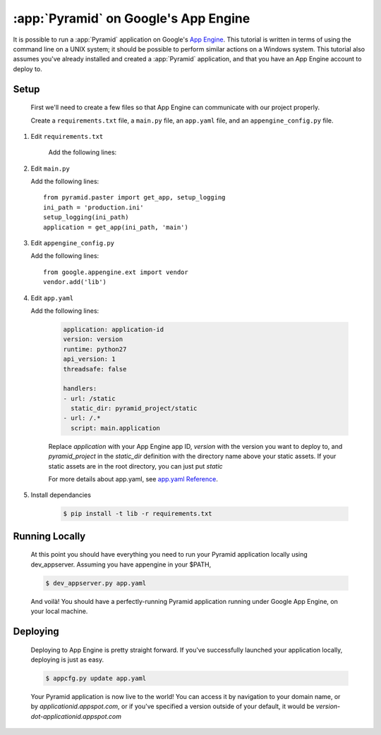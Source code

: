 .. _appengine_tutorial:

:app:`Pyramid` on Google's App Engine
==============================================================

It is possible to run a :app:`Pyramid` application on Google's `App
Engine <http://code.google.com/appengine/>`_.  This
tutorial is written in terms of using the command line on a UNIX
system; it should be possible to perform similar actions on a Windows
system. This tutorial also assumes you've already installed and created a :app:`Pyramid` application,
and that you have an App Engine account to deploy to.

Setup
-----

   First we'll need to create a few files so that App Engine can communicate with our project properly.

   Create a ``requirements.txt`` file, a ``main.py`` file, an ``app.yaml`` file, and an ``appengine_config.py`` file.

#. Edit ``requirements.txt``

    Add the following lines:

    .. code-block:: text
        :linenos:

        Pyramid
        waitress
        pyramid_debugtoolbar
        pyramid_chameleon

#. Edit ``main.py``

   Add the following lines::

        from pyramid.paster import get_app, setup_logging
        ini_path = 'production.ini'
        setup_logging(ini_path)
        application = get_app(ini_path, 'main')

#. Edit ``appengine_config.py``

   Add the following lines::

        from google.appengine.ext import vendor
        vendor.add('lib')

#. Edit ``app.yaml``

   Add the following lines:

    .. code-block:: yaml

        application: application-id
        version: version
        runtime: python27
        api_version: 1
        threadsafe: false

        handlers:
        - url: /static
          static_dir: pyramid_project/static
        - url: /.*
          script: main.application

    Replace `application` with your App Engine app ID, `version` with the version you want to deploy to, and `pyramid_project`
    in the `static_dir` definition with the directory name above your static assets. If your static assets are in the root
    directory, you can just put `static`

    For more details about app.yaml, see `app.yaml Reference <https://cloud.google.com/appengine/docs/standard/python/config/appref>`_.


#. Install dependancies

    .. code-block:: text

      $ pip install -t lib -r requirements.txt


Running Locally
---------------

    At this point you should have everything you need to run your Pyramid application locally using dev_appserver.
    Assuming you have appengine in your $PATH,

    .. code-block:: text

      $ dev_appserver.py app.yaml

    And voilà! You should have a perfectly-running Pyramid application running under Google App Engine, on your local machine.

Deploying
---------

    Deploying to App Engine is pretty straight forward. If you've successfully launched your application locally,
    deploying is just as easy.

    .. code-block:: text

      $ appcfg.py update app.yaml

    Your Pyramid application is now live to the world! You can access it by navigation to your domain name, or by
    `applicationid.appspot.com`, or if you've specified a version outside of your default, it would
    be `version-dot-applicationid.appspot.com`
